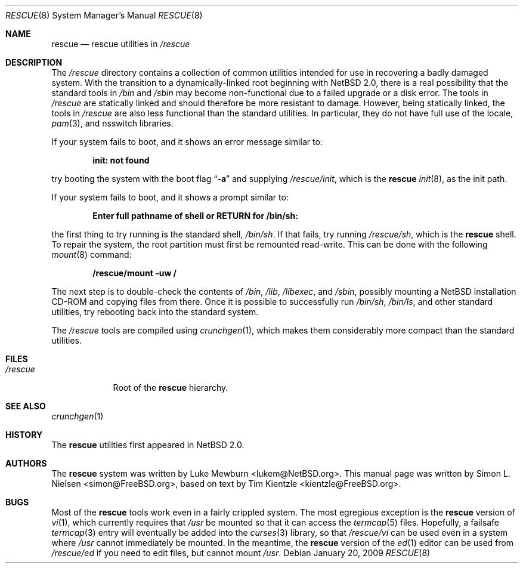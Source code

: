 .\"	$NetBSD: rescue.8,v 1.5.2.1 2009/05/13 19:19:14 jym Exp $
.\"
.\" Copyright (c) 2003 Tim Kientzle <kientzle@acm.org>
.\" Copyright (c) 2003 Simon L. Nielsen <simon@FreeBSD.org>
.\" All rights reserved.
.\"
.\" Redistribution and use in source and binary forms, with or without
.\" modification, are permitted provided that the following conditions
.\" are met:
.\" 1. Redistributions of source code must retain the above copyright
.\"    notice, this list of conditions and the following disclaimer.
.\" 2. Redistributions in binary form must reproduce the above copyright
.\"    notice, this list of conditions and the following disclaimer in the
.\"    documentation and/or other materials provided with the distribution.
.\"
.\" THIS SOFTWARE IS PROVIDED BY THE AUTHOR ``AS IS'' AND
.\" ANY EXPRESS OR IMPLIED WARRANTIES, INCLUDING, BUT NOT LIMITED TO, THE
.\" IMPLIED WARRANTIES OF MERCHANTABILITY AND FITNESS FOR A PARTICULAR PURPOSE
.\" ARE DISCLAIMED.  IN NO EVENT SHALL THE AUTHOR BE LIABLE
.\" FOR ANY DIRECT, INDIRECT, INCIDENTAL, SPECIAL, EXEMPLARY, OR CONSEQUENTIAL
.\" DAMAGES (INCLUDING, BUT NOT LIMITED TO, PROCUREMENT OF SUBSTITUTE GOODS
.\" OR SERVICES; LOSS OF USE, DATA, OR PROFITS; OR BUSINESS INTERRUPTION)
.\" HOWEVER CAUSED AND ON ANY THEORY OF LIABILITY, WHETHER IN CONTRACT, STRICT
.\" LIABILITY, OR TORT (INCLUDING NEGLIGENCE OR OTHERWISE) ARISING IN ANY WAY
.\" OUT OF THE USE OF THIS SOFTWARE, EVEN IF ADVISED OF THE POSSIBILITY OF
.\" SUCH DAMAGE.
.\"
.\"  FreeBSD: src/share/man/man8/rescue.8,v 1.3 2005/11/10 15:42:51 kientzle Exp
.\"
.Dd January 20, 2009
.Dt RESCUE 8
.Os
.Sh NAME
.Nm rescue
.Nd rescue utilities in
.Pa /rescue
.Sh DESCRIPTION
The
.Pa /rescue
directory contains a collection of common utilities intended for use
in recovering a badly damaged system.
With the transition to a dynamically-linked root beginning with
.Nx 2.0 ,
there is a real possibility that the standard tools in
.Pa /bin
and
.Pa /sbin
may become non-functional due to a failed upgrade or a disk error.
The tools in
.Pa /rescue
are statically linked and should therefore be more resistant to
damage.
However, being statically linked, the tools in
.Pa /rescue
are also less functional than the standard utilities.
In particular, they do not have full use of the locale,
.Xr pam 3 ,
and nsswitch libraries.
.Pp
If your system fails to boot, and it shows an error message similar to:
.Pp
.Dl "init: not found"
.Pp
try booting the system with the boot flag
.Dq Fl a
and supplying
.Pa /rescue/init ,
which is the
.Nm
.Xr init 8 ,
as the init path.
.Pp
If your system fails to boot, and it shows a prompt similar to:
.Pp
.Dl "Enter full pathname of shell or RETURN for /bin/sh: "
.Pp
the first thing to try running is the standard shell,
.Pa /bin/sh .
If that fails, try running
.Pa /rescue/sh ,
which is the
.Nm
shell.
To repair the system, the root partition must first be remounted
read-write.
This can be done with the following
.Xr mount 8
command:
.Pp
.Dl "/rescue/mount -uw /"
.Pp
The next step is to double-check the contents of
.Pa /bin ,
.Pa /lib ,
.Pa /libexec ,
and
.Pa /sbin ,
possibly mounting a
.Nx
installation CD-ROM
and copying files from there.
Once it is possible to successfully run
.Pa /bin/sh , /bin/ls ,
and other standard utilities, try rebooting back into the standard
system.
.Pp
The
.Pa /rescue
tools are compiled using
.Xr crunchgen 1 ,
which makes them considerably more compact than the standard
utilities.
.Sh FILES
.Bl -tag -width ".Pa /rescue" -compact
.It Pa /rescue
Root of the
.Nm
hierarchy.
.El
.Sh SEE ALSO
.Xr crunchgen 1
.Sh HISTORY
The
.Nm
utilities first appeared in
.Nx 2.0 .
.Sh AUTHORS
.An -nosplit
The
.Nm
system was written by
.An Luke Mewburn Aq lukem@NetBSD.org .
This manual page was written by
.An Simon L. Nielsen Aq simon@FreeBSD.org ,
based on text by
.An Tim Kientzle Aq kientzle@FreeBSD.org .
.Sh BUGS
Most of the
.Nm
tools work even in a fairly crippled system.
The most egregious exception is the
.Nm
version of
.Xr vi 1 ,
which currently requires that
.Pa /usr
be mounted so that it can access the
.Xr termcap 5
files.
Hopefully, a failsafe
.Xr termcap 3
entry will eventually be added into the
.Xr curses 3
library, so that
.Pa /rescue/vi
can be used even in a system where
.Pa /usr
cannot immediately be mounted.
In the meantime, the
.Nm
version of the
.Xr ed 1
editor can be used from
.Pa /rescue/ed
if you need to edit files, but cannot mount
.Pa /usr .
